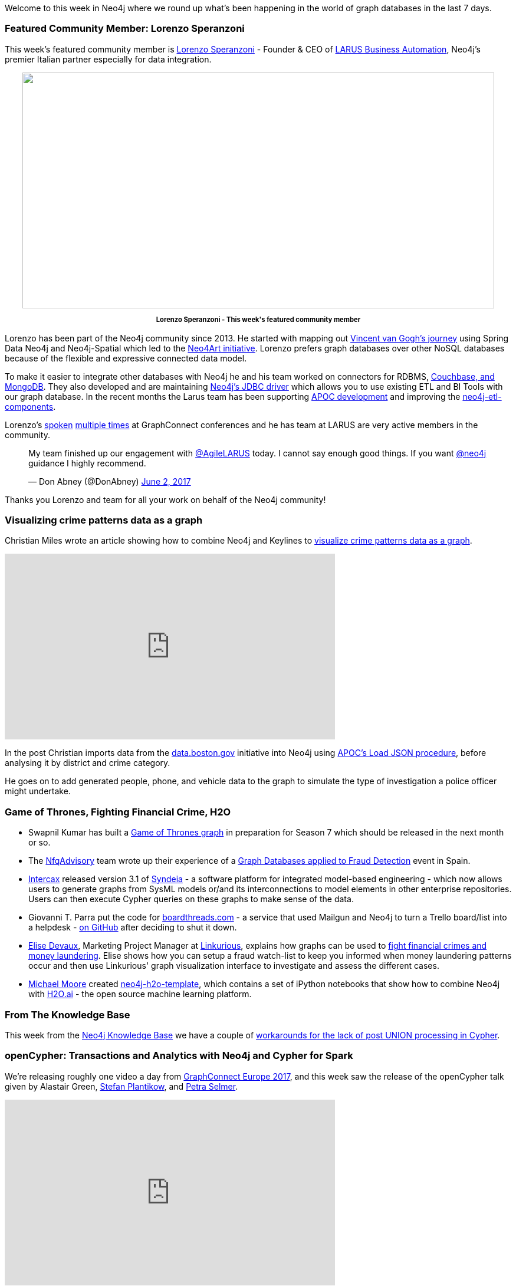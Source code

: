 ﻿:linkattrs:

////
[Keywords/Tags:]
<insert-tags-here>


[Meta Description:]
Discover what's new in the Neo4j community for the week of 10 June 2017, including projects around <insert-topics-here>

[Primary Image File Name:]
this-week-neo4j-10-june-2017.jpg

[Primary Image Alt Text:]
Explore everything that's happening in the Neo4j community for the week of 10 June 2017

[Headline:]
This Week in Neo4j – 10 June 2017

[Body copy:]
////

Welcome to this week in Neo4j where we round up what's been happening in the world of graph databases in the last 7 days. 

=== Featured Community Member: Lorenzo Speranzoni

This week's featured community member is https://twitter.com/inserpio[Lorenzo Speranzoni^] - Founder & CEO of http://www.larus-ba.it/[LARUS Business Automation^], Neo4j’s premier Italian partner especially for data integration.

++++
<div style="text-align: center;">

<img src="https://s3.amazonaws.com/dev.assets.neo4j.com/wp-content/uploads/20170609064724/this-week-in-neo4j-10-june-2017.jpg" alt="" width="800" height="400" class="alignnone size-full wp-image-66420" />

</div>
<p style="font-size: .8em; line-height: 1.5em;" align="center">
<strong>
Lorenzo Speranzoni - This week's featured community member
</strong>
</p>
++++

Lorenzo has been part of the Neo4j community since 2013. He started with mapping out https://inserpio.wordpress.com/?s=gogh[Vincent van Gogh’s journey] using Spring Data Neo4j and Neo4j-Spatial which led to the http://www.neo4art.org/about.html[Neo4Art initiative]. Lorenzo prefers graph databases over other NoSQL databases because of the flexible and expressive connected data model. 

To make it easier to integrate other databases with Neo4j he and his team worked on connectors for RDBMS, http://www.larus-ba.it/neo4j/en/tag/doc2graph/[Couchbase, and MongoDB]. They also developed and are maintaining http://www.larus-ba.it/neo4j/en/tag/jdbc/[Neo4j’s JDBC driver] which allows you to use existing ETL and BI Tools with our graph database. In the recent months the Larus team has been supporting https://github.com/neo4j-contrib/neo4j-apoc-procedures/projects/1[APOC development] and improving the https://github.com/neo4j-contrib/neo4j-etl-components/projects/1[neo4j-etl-components].

Lorenzo's https://www.youtube.com/watch?v=0teVUF9NCdU[spoken^] https://www.youtube.com/watch?v=dkXq66zSXPk[multiple times^] at GraphConnect conferences and he has team at LARUS are very active members in the community. 

++++
<blockquote class="twitter-tweet" data-lang="en"><p lang="en" dir="ltr">My team finished up our engagement with <a href="https://twitter.com/AgileLARUS">@AgileLARUS</a> today. I cannot say enough good things. If you want <a href="https://twitter.com/neo4j">@neo4j</a> guidance I highly recommend.</p>&mdash; Don Abney (@DonAbney) <a href="https://twitter.com/DonAbney/status/870474181321916416">June 2, 2017</a></blockquote>
<script async src="//platform.twitter.com/widgets.js" charset="utf-8"></script>
++++

Thanks you Lorenzo and team for all your work on behalf of the Neo4j community!

=== Visualizing crime patterns data as a graph

Christian Miles wrote an article showing how to combine Neo4j and Keylines to https://cambridge-intelligence.com/visualizing-crime-patterns-data-graph[visualize crime patterns data as a graph^]. 

++++
<iframe width="560" height="315" src="https://www.youtube.com/embed/H0CynPXVvvk" frameborder="0" allowfullscreen></iframe>
++++

In the post Christian imports data from the https://data.boston.gov/group/public-safety[data.boston.gov^] initiative into Neo4j using https://neo4j-contrib.github.io/neo4j-apoc-procedures/#_load_json[APOC's Load JSON procedure^], before analysing it by district and crime category. 

He goes on to add generated people, phone, and vehicle data to the graph to simulate the type of investigation a police officer might undertake.

=== Game of Thrones, Fighting Financial Crime, H2O

* Swapnil Kumar has built a https://medium.com/@swapnil31kgp/graph-of-thrones-3cbddf0eec74[Game of Thrones graph^] in preparation for Season 7 which should be released in the next month or so. 

* The https://twitter.com/NfqAdvisory[NfqAdvisory^] team wrote up their experience of a http://nfq.es/en/blog/graph-databases-and-fraud-detection/[Graph Databases applied to Fraud Detection^] event in Spain. 

* https://twitter.com/intercax[Intercax^] released version 3.1 of http://intercax.com/products/syndeia[Syndeia^] - a software platform for integrated model-based engineering - which now allows users to generate graphs from SysML models or/and its interconnections to model elements in other enterprise repositories. Users can then execute Cypher queries on these graphs to make sense of the data.

* Giovanni T. Parra put the code for https://boardthreads.com/[boardthreads.com^] - a service that used Mailgun and Neo4j to turn a Trello board/list into a helpdesk - https://github.com/fiatjaf/boardthreads[on GitHub^] after deciding to shut it down.

* https://twitter.com/elise_deux[Elise Devaux^], Marketing Project Manager at https://twitter.com/Linkurious[Linkurious^], explains how graphs can be used to http://www.analyticbridge.datasciencecentral.com/profiles/blogs/fighting-financial-crimes-and-money-laundering-with-graph-data?xg_source=activity[fight financial crimes and money laundering^]. Elise shows how you can setup a fraud watch-list to keep you informed when money laundering patterns occur and then use Linkurious' graph visualization interface to investigate and assess the different cases.

* http://www.graphadvantage.com/author/michael-moore/[Michael Moore^] created https://github.com/graphadvantage/neo4j-h2o-template[neo4j-h2o-template^], which contains a set of iPython notebooks that show how to combine Neo4j with https://www.h2o.ai/[H2O.ai^] - the open source machine learning platform.

=== From The Knowledge Base

This week from the https://neo4j.com/developer/kb[Neo4j Knowledge Base^] we have a couple of https://neo4j.com/developer/kb/post-union-processing/[workarounds for the lack of post UNION processing in Cypher^].

=== openCypher: Transactions and Analytics with Neo4j and Cypher for Spark 

We're releasing roughly one video a day from http://graphconnect.com/gc2017-europe/[GraphConnect Europe 2017^], and this week saw the release of the openCypher talk given by Alastair Green, https://twitter.com/boggle[Stefan Plantikow^], and https://twitter.com/aethelraed[Petra Selmer^].

++++
<iframe width="560" height="315" src="https://www.youtube.com/embed/y5GtnoFg6os" frameborder="0" allowfullscreen></iframe>
++++

In the talk they cover using Cypher for OLTP workloads on Neo4j and OLAP workloads on Spark. They also propose a syntax for multi graph queries and the ability to return graphs from Cypher.

=== Next Week

What’s happening next week in the world of graph databases?

* On Tuesday June 13th, 2017 Rik Van Bruggen will be showing how to https://www.meetup.com/graphdb-belgium/events/240368721/[explore corporate networks in Neo4j^] at the https://www.meetup.com/graphdb-belgium/[Neo4j Belgium meetup^]. 

* On Wednesday June 14th, 2017 https://twitter.com/ikwattro[Christophe Willemsen^] will show how to https://www.meetup.com/Graph-Database-Czech-Republic/events/240107791/[create a Chatbot with Amazon Alexa and Neo4j based NLP^] at the Graph Database - Czech Republic meetup in Prague.

* On Thursday June 15th, 2017 https://twitter.com/metadaddy[Pat Patterson^] will be joining the https://www.meetup.com/Neo4j-Online-Meetup/[Neo4j Online Meetup^] to talk about https://www.meetup.com/Neo4j-Online-Meetup/events/240413114/[visualizing and analyzing Salesforce data with Neo4j^]. 

* Also on Thursday June 15th, 2017 Preston Hendrickson will show how to https://www.meetup.com/graphdb-baltimore/events/239370768/[implement some of the new enterprise security features^] at the Graph Database Baltimore meetup. 

=== Tweet of the Week

My favourite tweet this week was by the https://twitter.com/sinarproject[Sinar Project^] - an initiative using open source technology, development and ideas to make Malaysian government transparent and accountable.

++++
<blockquote class="twitter-tweet" data-lang="en"><p lang="en" dir="ltr">Unmasking complex systematic corruption requires innovative approaches to data &amp; civic tech. Help fund our R&amp;D work <a href="https://t.co/4o47pJxOZK">https://t.co/4o47pJxOZK</a> <a href="https://t.co/vBwUapAAVT">pic.twitter.com/vBwUapAAVT</a></p>&mdash; Sinar Project (@sinarproject) <a href="https://twitter.com/sinarproject/status/872258561803378688">June 7, 2017</a></blockquote>
<script async src="//platform.twitter.com/widgets.js" charset="utf-8"></script>
++++

Don't forget to RT if you liked it too. 

That’s all for this week. Have a great weekend!

Cheers, Mark
